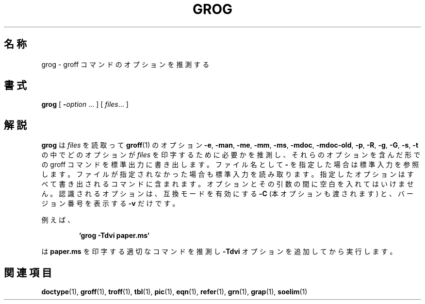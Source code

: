 .ig
Copyright (C) 1989-2000, 2001 Free Software Foundation, Inc.

Permission is granted to make and distribute verbatim copies of
this manual provided the copyright notice and this permission notice
are preserved on all copies.

Permission is granted to copy and distribute modified versions of this
manual under the conditions for verbatim copying, provided that the
entire resulting derived work is distributed under the terms of a
permission notice identical to this one.

Permission is granted to copy and distribute translations of this
manual into another language, under the above conditions for modified
versions, except that this permission notice may be included in
translations approved by the Free Software Foundation instead of in
the original English.
..
.\" $FreeBSD: doc/ja_JP.eucJP/man/man1/grog.1,v 1.4 2001/05/14 01:07:24 horikawa Exp $
.TH GROG 1 "6 August 2001" "Groff Version 1.17.2"
.SH 名称
grog \- groff コマンドのオプションを推測する
.SH 書式
.B grog
[
.BI \- option
\|.\|.\|.
]
[
.IR files \|.\|.\|.
]
.SH 解説
.B grog
は
.I files
を読取って
.BR groff  (1)
のオプション
.BR \-e ,
.BR \-man ,
.BR \-me ,
.BR \-mm ,
.BR \-ms ,
.BR \-mdoc ,
.BR \-mdoc-old ,
.BR \-p ,
.BR \-R ,
.BR \-g ,
.BR \-G ,
.BR \-s ,
.BR \-t
の中でどのオプションが
.IR files
を印字するために必要かを推測し、
それらのオプションを含んだ形での groff コマンドを標準出力に書き出します。
ファイル名として
.B \-
を指定した場合は標準入力を参照します。
ファイルが指定されなかった場合も標準入力を読み取ります。
指定したオプションはすべて書き出されるコマンドに含まれます。
オプションとその引数の間に空白を入れてはいけません。
認識されるオプションは、互換モードを有効にする
.B \-C
(本オプションも渡されます) と、バージョン番号を表示する
.B \-v
だけです。
.LP
例えば、
.IP
.B `grog \-Tdvi paper.ms`
.LP
は
.B paper.ms
を印字する適切なコマンドを推測し
.B \-Tdvi
オプションを追加してから実行します。
.SH 関連項目
.BR doctype (1),
.BR groff (1),
.BR troff (1),
.BR tbl (1),
.BR pic (1),
.BR eqn (1),
.BR refer (1),
.BR grn (1),
.BR grap (1),
.BR soelim (1)
.
.\" Local Variables:
.\" mode: nroff
.\" End:

